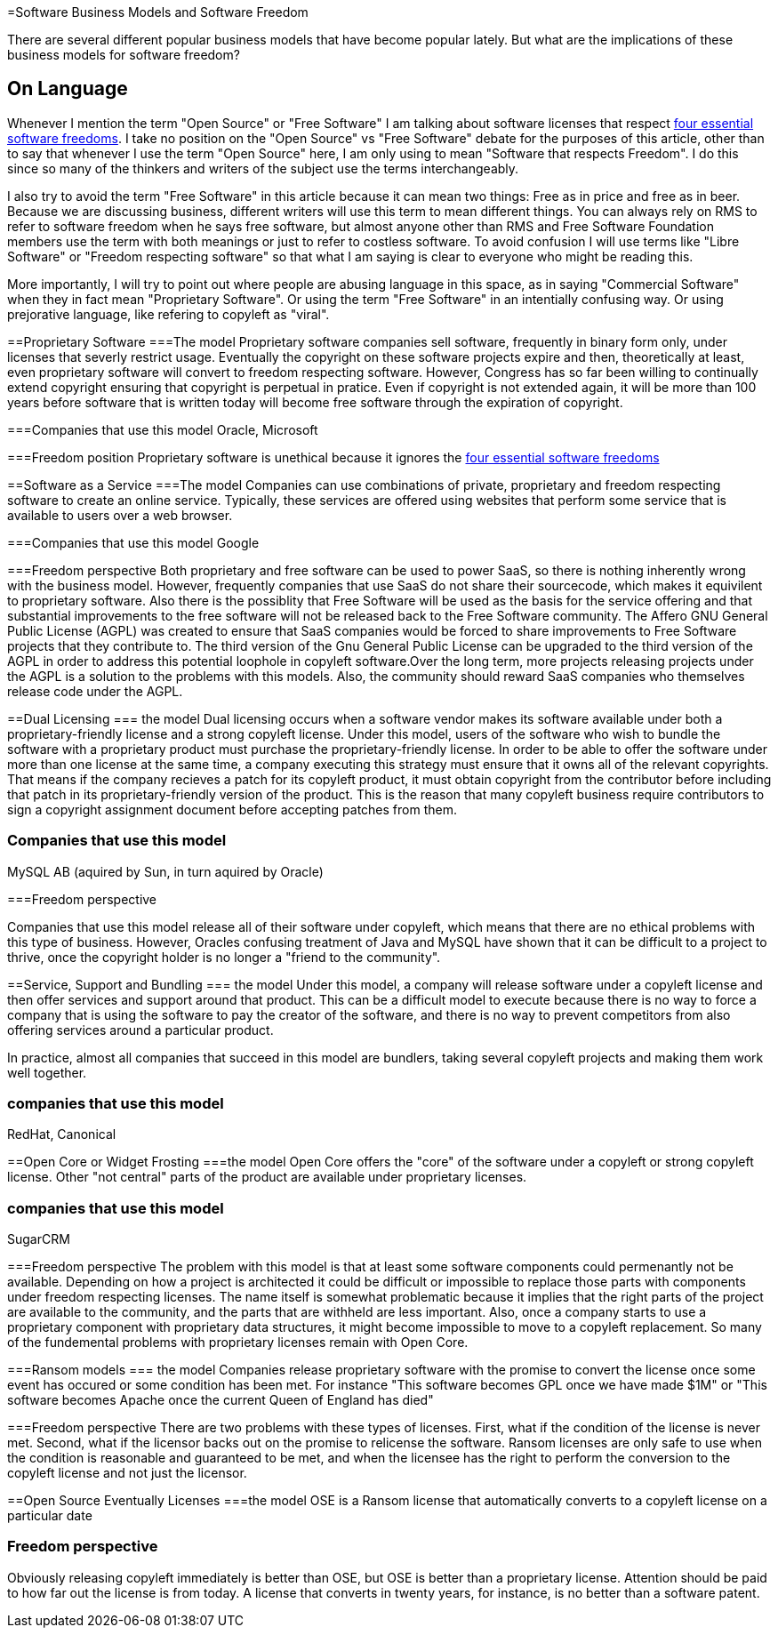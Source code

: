 =Software Business Models and Software Freedom

There are several different popular business models that have become popular lately. But what are the implications of these business models for software freedom?

== On Language

Whenever I mention the term "Open Source" or "Free Software" I am talking about software licenses that respect http://www.gnu.org/philosophy/free-sw.html[four essential software freedoms]. I take no position on the "Open Source" vs "Free Software" debate for the purposes of this article, other than to say that whenever I use the term "Open Source" here, I am only using to mean "Software that respects Freedom". I do this since so many of the thinkers and writers of the subject use the terms interchangeably. 

I also try to avoid the term "Free Software" in this article because it can mean two things: Free as in price and free as in beer. Because we are discussing business, different writers will use this term to mean different things. You can always rely on RMS to refer to software freedom when he says free software, but almost anyone other than RMS and Free Software Foundation members use the term with both meanings or just to refer to costless software. To avoid confusion I will use terms like "Libre Software" or "Freedom respecting software" so that what I am saying is clear to everyone who might be reading this.

More importantly, I will try to point out where people are abusing language in this space, as in saying "Commercial Software" when they in fact mean "Proprietary Software". Or using the term "Free Software" in an intentially confusing way. Or using prejorative language, like refering to copyleft as "viral".


==Proprietary Software
===The model
Proprietary software companies sell software, frequently in binary form only, under licenses that severly restrict usage. Eventually the copyright on these software projects expire and then, theoretically at least, even proprietary software will convert to freedom respecting software. However, Congress has so far been willing to continually extend copyright ensuring that copyright is perpetual in pratice. Even if copyright is not extended again, it will be more than 100 years before software that is written today will become free software through the expiration of copyright.

===Companies that use this model
Oracle, Microsoft

===Freedom position
Proprietary software is unethical because it ignores the http://www.gnu.org/philosophy/free-sw.html[four essential software freedoms]

==Software as a Service
===The model
Companies can use combinations of private, proprietary and freedom respecting software to create an online service. Typically, these services are offered using websites that perform some service that is available to users over a web browser.

===Companies that use this model
Google 

===Freedom perspective
Both proprietary and free software can be used to power SaaS, so there is nothing inherently wrong with the business model. However, frequently companies that use SaaS do not share their sourcecode, which makes it equivilent to proprietary software. Also there is the possiblity that Free Software will be used as the basis for the service offering and that substantial improvements to the free software will not be released back to the Free Software community. The Affero GNU General Public License (AGPL) was created to ensure that SaaS companies would be forced to share improvements to Free Software projects that they contribute to. The third version of the Gnu General Public License can be upgraded to the third version of the AGPL in order to address this potential loophole in copyleft software.Over the long term, more projects releasing projects under the AGPL is a solution to the problems with this models. Also, the community should reward SaaS companies who themselves release code under the AGPL. 

==Dual Licensing
=== the model
Dual licensing occurs when a software vendor makes its software available under both a proprietary-friendly license and a strong copyleft license. Under this model, users of the software who wish to bundle the software with a proprietary product must purchase the proprietary-friendly license. In order to be able to offer the software under more than one license at the same time, a company executing this strategy must ensure that it owns all of the relevant copyrights. That means if the company recieves a patch for its copyleft product, it must obtain copyright from the contributor before including that patch in its proprietary-friendly version of the product. This is the reason that many copyleft business require contributors to sign a copyright assignment document before accepting patches from them.

=== Companies that use this model
MySQL AB (aquired by Sun, in turn aquired by Oracle)

===Freedom perspective

Companies that use this model release all of their software under copyleft, which means that there are no ethical problems with this type of business. However, Oracles confusing treatment of Java and MySQL have shown that it can be difficult to a project to thrive, once the copyright holder is no longer a "friend to the community". 

==Service, Support and Bundling
=== the model
Under this model, a company will release software under a copyleft license and then offer services and support around that product. This can be a difficult model to execute because there is no way to force a company that is using the software to pay the creator of the software, and there is no way to prevent competitors from also offering services around a particular product.

In practice, almost all companies that succeed in this model are bundlers, taking several copyleft projects and making them work well together.

=== companies that use this model
RedHat, Canonical


==Open Core or Widget Frosting
===the model
Open Core offers the "core" of the software under a copyleft or strong copyleft license. Other "not central" parts of the product are available under proprietary licenses. 

=== companies that use this model
SugarCRM

===Freedom perspective
The problem with this model is that at least some software components could permenantly not be available. Depending on how a project is architected it could be difficult or impossible to replace those parts with components under freedom respecting licenses. The name itself is somewhat problematic because it implies that the right parts of the project are available to the community, and the parts that are withheld are less important. Also, once a company starts to use a proprietary component with proprietary data structures, it might become impossible to move to a copyleft replacement. So many of the fundemental problems with proprietary licenses remain with Open Core.

===Ransom models
=== the model
Companies release proprietary software with the promise to convert the license once some event has occured or some condition has been met. For instance "This software becomes GPL once we have made $1M" or "This software becomes Apache once the current Queen of England has died"

===Freedom perspective
There are two problems with these types of licenses. First, what if the condition of the license is never met. Second, what if the licensor backs out on the promise to relicense the software. Ransom licenses are only safe to use when the condition is reasonable and guaranteed to be met, and when the licensee has the right to perform the conversion to the copyleft license and not just the licensor.


==Open Source Eventually Licenses
===the model
OSE is a Ransom license that automatically converts to a copyleft license on a particular date

=== Freedom perspective
Obviously releasing copyleft immediately is better than OSE, but OSE is better than a proprietary license. Attention should be paid to how far out the license is from today. A license that converts in twenty years, for instance, is no better than a software patent.















